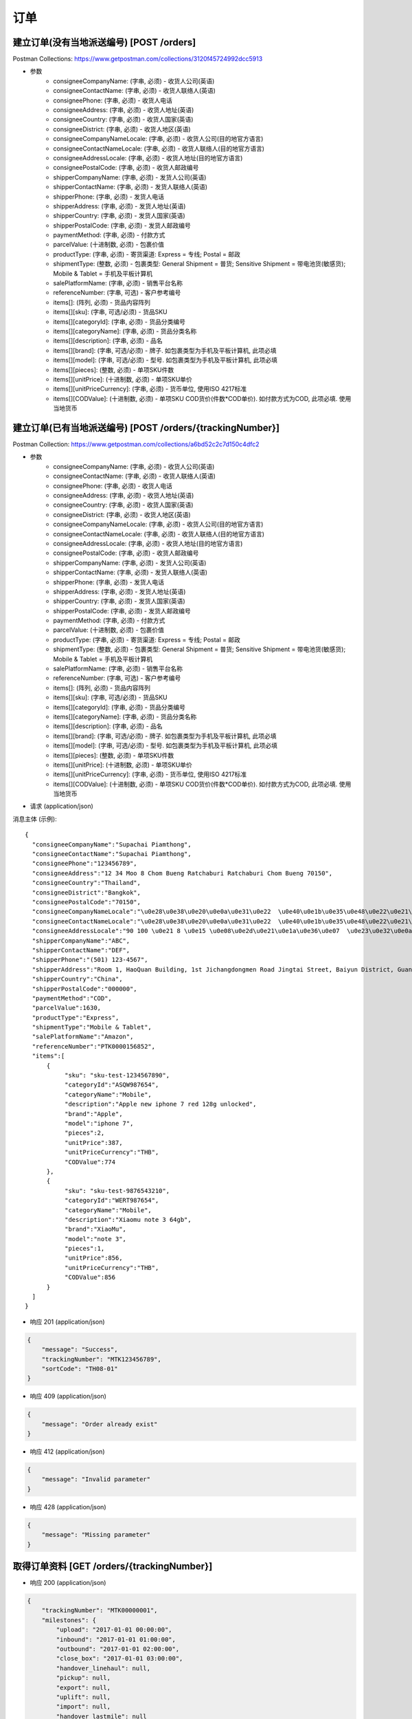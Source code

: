 订单
======

建立订单(没有当地派送编号) [POST /orders]
--------------------------------------------
Postman Collections: https://www.getpostman.com/collections/3120f45724992dcc5913

+ 参数
    + consigneeCompanyName: (字串, 必须) - 收货人公司(英语)
    + consigneeContactName: (字串, 必须) - 收货人联络人(英语)
    + consigneePhone: (字串, 必须) - 收货人电话
    + consigneeAddress: (字串, 必须) - 收货人地址(英语)
    + consigneeCountry: (字串, 必须) - 收货人国家(英语)
    + consigneeDistrict: (字串, 必须) - 收货人地区(英语)
    + consigneeCompanyNameLocale: (字串, 必须) - 收货人公司(目的地官方语言)
    + consigneeContactNameLocale: (字串, 必须) - 收货人联络人(目的地官方语言)
    + consigneeAddressLocale: (字串, 必须) - 收货人地址(目的地官方语言)
    + consigneePostalCode: (字串, 必须) - 收货人邮政编号
    + shipperCompanyName: (字串, 必须) - 发货人公司(英语)
    + shipperContactName: (字串, 必须) - 发货人联络人(英语)
    + shipperPhone: (字串, 必须) - 发货人电话
    + shipperAddress: (字串, 必须) - 发货人地址(英语)
    + shipperCountry: (字串, 必须) - 发货人国家(英语)
    + shipperPostalCode: (字串, 必须) - 发货人邮政编号
    + paymentMethod: (字串, 必须) - 付款方式
    + parcelValue: (十进制数, 必须) - 包裹价值
    + productType: (字串, 必须) - 寄货渠道: Express = 专线; Postal = 邮政
    + shipmentType: (整数, 必须) - 包裹类型: General Shipment = 普货; Sensitive Shipment = 带电池货(敏感货); Mobile & Tablet = 手机及平板计算机
    + salePlatformName: (字串, 必须) - 销售平台名称
    + referenceNumber: (字串, 可选) - 客户参考编号
    + items[]: (阵列, 必须) - 货品内容阵列
    + items[][sku]: (字串, 可选/必须) - 货品SKU
    + items[][categoryId]: (字串, 必须) - 货品分类编号
    + items[][categoryName]: (字串, 必须) - 货品分类名称
    + items[][description]: (字串, 必须) - 品名
    + items[][brand]: (字串, 可选/必须) - 牌子. 如包裹类型为手机及平板计算机, 此项必填
    + items[][model]: (字串, 可选/必须) - 型号. 如包裹类型为手机及平板计算机, 此项必填
    + items[][pieces]: (整数, 必须) - 单项SKU件数
    + items[][unitPrice]: (十进制数, 必须) - 单项SKU单价
    + items[][unitPriceCurrency]: (字串, 必须) - 货币单位, 使用ISO 4217标准
    + items[][CODValue]: (十进制数, 必须) - 单项SKU COD货价(件数*COD单价). 如付款方式为COD, 此项必填. 使用当地货币

建立订单(已有当地派送编号) [POST /orders/{trackingNumber}]
--------------------------------------------
Postman Collection: https://www.getpostman.com/collections/a6bd52c2c7d150c4dfc2

+ 参数
    + consigneeCompanyName: (字串, 必须) - 收货人公司(英语)
    + consigneeContactName: (字串, 必须) - 收货人联络人(英语)
    + consigneePhone: (字串, 必须) - 收货人电话
    + consigneeAddress: (字串, 必须) - 收货人地址(英语)
    + consigneeCountry: (字串, 必须) - 收货人国家(英语)
    + consigneeDistrict: (字串, 必须) - 收货人地区(英语)
    + consigneeCompanyNameLocale: (字串, 必须) - 收货人公司(目的地官方语言)
    + consigneeContactNameLocale: (字串, 必须) - 收货人联络人(目的地官方语言)
    + consigneeAddressLocale: (字串, 必须) - 收货人地址(目的地官方语言)
    + consigneePostalCode: (字串, 必须) - 收货人邮政编号
    + shipperCompanyName: (字串, 必须) - 发货人公司(英语)
    + shipperContactName: (字串, 必须) - 发货人联络人(英语)
    + shipperPhone: (字串, 必须) - 发货人电话
    + shipperAddress: (字串, 必须) - 发货人地址(英语)
    + shipperCountry: (字串, 必须) - 发货人国家(英语)
    + shipperPostalCode: (字串, 必须) - 发货人邮政编号
    + paymentMethod: (字串, 必须) - 付款方式
    + parcelValue: (十进制数, 必须) - 包裹价值
    + productType: (字串, 必须) - 寄货渠道: Express = 专线; Postal = 邮政
    + shipmentType: (整数, 必须) - 包裹类型: General Shipment = 普货; Sensitive Shipment = 带电池货(敏感货); Mobile & Tablet = 手机及平板计算机
    + salePlatformName: (字串, 必须) - 销售平台名称
    + referenceNumber: (字串, 可选) - 客户参考编号
    + items[]: (阵列, 必须) - 货品内容阵列
    + items[][sku]: (字串, 可选/必须) - 货品SKU
    + items[][categoryId]: (字串, 必须) - 货品分类编号
    + items[][categoryName]: (字串, 必须) - 货品分类名称
    + items[][description]: (字串, 必须) - 品名
    + items[][brand]: (字串, 可选/必须) - 牌子. 如包裹类型为手机及平板计算机, 此项必填
    + items[][model]: (字串, 可选/必须) - 型号. 如包裹类型为手机及平板计算机, 此项必填
    + items[][pieces]: (整数, 必须) - 单项SKU件数
    + items[][unitPrice]: (十进制数, 必须) - 单项SKU单价
    + items[][unitPriceCurrency]: (字串, 必须) - 货币单位, 使用ISO 4217标准
    + items[][CODValue]: (十进制数, 必须) - 单项SKU COD货价(件数*COD单价). 如付款方式为COD, 此项必填. 使用当地货币

+ 请求 (application/json)

消息主体 (示例)::

      {
        "consigneeCompanyName":"Supachai Piamthong",
        "consigneeContactName":"Supachai Piamthong",
        "consigneePhone":"123456789",
        "consigneeAddress":"12 34 Moo 8 Chom Bueng Ratchaburi Ratchaburi Chom Bueng 70150",
        "consigneeCountry":"Thailand",
        "consigneeDistrict":"Bangkok",
        "consigneePostalCode":"70150",
        "consigneeCompanyNameLocale":"\u0e28\u0e38\u0e20\u0e0a\u0e31\u0e22  \u0e40\u0e1b\u0e35\u0e48\u0e22\u0e21\u0e17\u0e2d\u0e07",
        "consigneeContactNameLocale":"\u0e28\u0e38\u0e20\u0e0a\u0e31\u0e22  \u0e40\u0e1b\u0e35\u0e48\u0e22\u0e21\u0e17\u0e2d\u0e07",
        "consigneeAddressLocale":"90 100 \u0e21 8 \u0e15 \u0e08\u0e2d\u0e21\u0e1a\u0e36\u0e07  \u0e23\u0e32\u0e0a\u0e1a\u0e38\u0e23\u0e35  Ratchaburi \u0e08\u0e2d\u0e21\u0e1a\u0e36\u0e07  Chom Bueng 70150",
        "shipperCompanyName":"ABC",
        "shipperContactName":"DEF",
        "shipperPhone":"(501) 123-4567",
        "shipperAddress":"Room 1, HaoQuan Building, 1st Jichangdongmen Road Jingtai Street, Baiyun District, Guangzhou province, China",
        "shipperCountry":"China",
        "shipperPostalCode":"000000",
        "paymentMethod":"COD",
        "parcelValue":1630,
        "productType":"Express",
        "shipmentType":"Mobile & Tablet",
        "salePlatformName":"Amazon",
        "referenceNumber":"PTK0000156852",
        "items":[
            {
                 "sku": "sku-test-1234567890",
                 "categoryId":"ASQW987654",
                 "categoryName":"Mobile",
                 "description":"Apple new iphone 7 red 128g unlocked",
                 "brand":"Apple",
                 "model":"iphone 7",
                 "pieces":2,
                 "unitPrice":387,
                 "unitPriceCurrency":"THB",
                 "CODValue":774
            },
            {
                 "sku": "sku-test-9876543210",
                 "categoryId":"WERT987654",
                 "categoryName":"Mobile",
                 "description":"Xiaomu note 3 64gb",
                 "brand":"XiaoMu",
                 "model":"note 3",
                 "pieces":1,
                 "unitPrice":856,
                 "unitPriceCurrency":"THB",
                 "CODValue":856
            }
        ]
      }


+ 响应 201 (application/json)

.. code-block:: json

            {
                "message": "Success",
                "trackingNumber": "MTK123456789",
                "sortCode": "TH08-01"
            }


+ 响应 409 (application/json)

.. code-block:: json

            {
                "message": "Order already exist"
            }

+ 响应 412 (application/json)

.. code-block:: json

            {
                "message": "Invalid parameter"
            }

+ 响应 428 (application/json)

.. code-block:: json

            {
                "message": "Missing parameter"
            }


取得订单资料 [GET /orders/{trackingNumber}]
----------------------------------------
+ 响应 200 (application/json)

.. code-block:: json

            {
                "trackingNumber": "MTK00000001",
                "milestones": {
                    "upload": "2017-01-01 00:00:00",
                    "inbound": "2017-01-01 01:00:00",
                    "outbound": "2017-01-01 02:00:00",
                    "close_box": "2017-01-01 03:00:00",
                    "handover_linehaul": null,
                    "pickup": null,
                    "export": null,
                    "uplift": null,
                    "import": null,
                    "handover_lastmile": null
                }
            }

+ 响应 404 (application/json)

.. code-block:: json

            {
                "message": "Order not found"
            }
